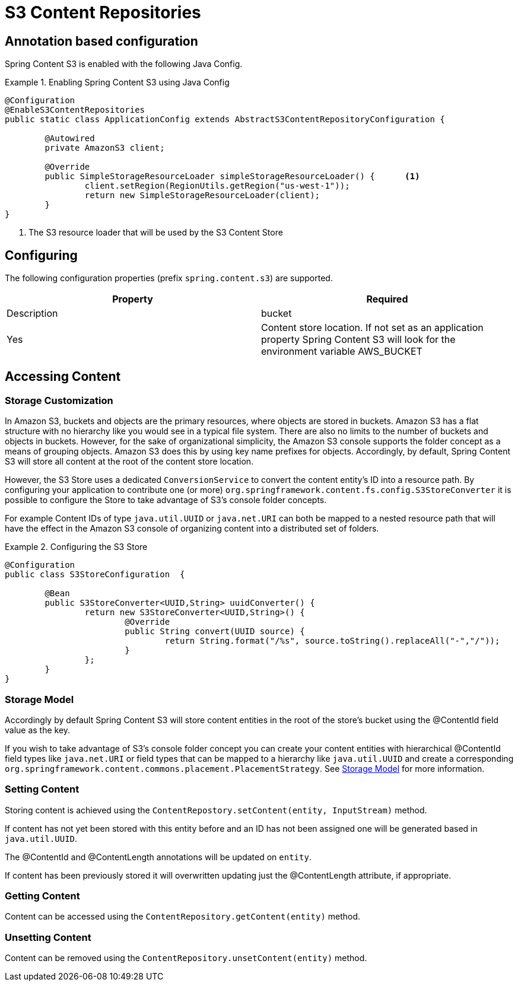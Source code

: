 = S3 Content Repositories

== Annotation based configuration

Spring Content S3 is enabled with the following Java Config.

.Enabling Spring Content S3 using Java Config
====
[source, java]
----
@Configuration
@EnableS3ContentRepositories
public static class ApplicationConfig extends AbstractS3ContentRepositoryConfiguration {
	
	@Autowired
	private AmazonS3 client;

	@Override
	public SimpleStorageResourceLoader simpleStorageResourceLoader() {	<1>
		client.setRegion(RegionUtils.getRegion("us-west-1"));
		return new SimpleStorageResourceLoader(client);
	}
}
----
<1> The S3 resource loader that will be used by the S3 Content Store
====

== Configuring

The following configuration properties (prefix `spring.content.s3`) are supported.

[cols="2*", options="header"]
|=========
| Property | Required | Description
| bucket | Yes | Content store location.  If not set as an application property Spring Content S3 will look for  the environment variable AWS_BUCKET   
|=========

== Accessing Content


=== Storage Customization

In Amazon S3, buckets and objects are the primary resources, where objects are stored in buckets.  Amazon S3 has a flat structure with no hierarchy like you would see in a typical file system.  There are also no limits to the number of buckets and objects in buckets.  However, for the sake of organizational simplicity, the Amazon S3 console supports the folder concept as a means of grouping objects. Amazon S3 does this by using key name prefixes for objects.  Accordingly, by default, Spring Content S3 will store all content at the root of the content store location.  

However, the S3 Store uses a dedicated `ConversionService` to convert the content entity's ID into a resource path.  By configuring your application to contribute one (or more) `org.springframework.content.fs.config.S3StoreConverter` it is possible to configure the Store to take advantage of S3's console folder concepts. 

For example Content IDs of type `java.util.UUID` or `java.net.URI` can both be mapped to a nested resource path that will have the effect in the Amazon S3 console of organizing content into a distributed set of folders.       
 
.Configuring the S3 Store  
====
[source, java]
----
@Configuration
public class S3StoreConfiguration  {

	@Bean
	public S3StoreConverter<UUID,String> uuidConverter() {
		return new S3StoreConverter<UUID,String>() {
			@Override
			public String convert(UUID source) {
				return String.format("/%s", source.toString().replaceAll("-","/"));
			}
		};
	}
}
----
====  

=== Storage Model 


Accordingly by default Spring Content S3 will store content entities in the root of the store's bucket using the @ContentId field value as the key.  

If you wish to take advantage of S3's console folder concept you can create your content entities with hierarchical @ContentId field types like `java.net.URI` or field types that can be mapped to a hierarchy like `java.util.UUID` and create a corresponding `org.springframework.content.commons.placement.PlacementStrategy`.  See <<content-repositories.storage,Storage Model>> for more information.   

=== Setting Content

Storing content is achieved using the `ContentRepostory.setContent(entity, InputStream)` method.  

If content has not yet been stored with this entity before and an ID has not been assigned one will be generated based in `java.util.UUID`.  

The @ContentId and @ContentLength annotations will be updated on `entity`.  

If content has been previously stored it will overwritten updating just the @ContentLength attribute, if appropriate.

=== Getting Content

Content can be accessed using the `ContentRepository.getContent(entity)` method.  

=== Unsetting Content

Content can be removed using the `ContentRepository.unsetContent(entity)` method.

